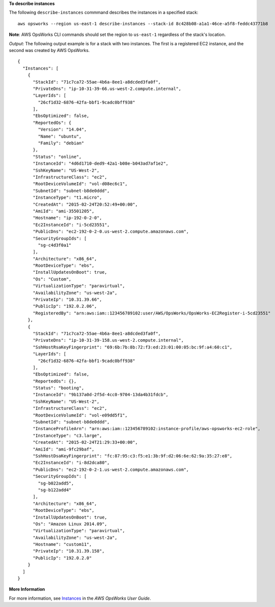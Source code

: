 **To describe instances**

The following ``describe-instances`` commmand describes the instances in a specified stack::

  aws opsworks --region us-east-1 describe-instances --stack-id 8c428b08-a1a1-46ce-a5f8-feddc43771b8

**Note**: AWS OpsWorks CLI commands should set the region to ``us-east-1`` regardless of the stack's location.

*Output*: The following output example is for a stack with two instances. The first is a registered
EC2 instance, and the second was created by AWS OpsWorks.

::

  {
    "Instances": [
      {
        "StackId": "71c7ca72-55ae-4b6a-8ee1-a8dcded3fa0f",
        "PrivateDns": "ip-10-31-39-66.us-west-2.compute.internal",
        "LayerIds": [
          "26cf1d32-6876-42fa-bbf1-9cadc0bff938"
        ],
        "EbsOptimized": false,
        "ReportedOs": {
          "Version": "14.04",
          "Name": "ubuntu",
          "Family": "debian"
        },
        "Status": "online",
        "InstanceId": "4d6d1710-ded9-42a1-b08e-b043ad7af1e2",
        "SshKeyName": "US-West-2",
        "InfrastructureClass": "ec2",
        "RootDeviceVolumeId": "vol-d08ec6c1",
        "SubnetId": "subnet-b8de0ddd",
        "InstanceType": "t1.micro",
        "CreatedAt": "2015-02-24T20:52:49+00:00",
        "AmiId": "ami-35501205",
        "Hostname": "ip-192-0-2-0",
        "Ec2InstanceId": "i-5cd23551",
        "PublicDns": "ec2-192-0-2-0.us-west-2.compute.amazonaws.com",
        "SecurityGroupIds": [
          "sg-c4d3f0a1"
        ],
        "Architecture": "x86_64",
        "RootDeviceType": "ebs",
        "InstallUpdatesOnBoot": true,
        "Os": "Custom",
        "VirtualizationType": "paravirtual",
        "AvailabilityZone": "us-west-2a",
        "PrivateIp": "10.31.39.66",
        "PublicIp": "192.0.2.06",
        "RegisteredBy": "arn:aws:iam::123456789102:user/AWS/OpsWorks/OpsWorks-EC2Register-i-5cd23551"
      },
      {
        "StackId": "71c7ca72-55ae-4b6a-8ee1-a8dcded3fa0f",
        "PrivateDns": "ip-10-31-39-158.us-west-2.compute.internal",
        "SshHostRsaKeyFingerprint": "69:6b:7b:8b:72:f3:ed:23:01:00:05:bc:9f:a4:60:c1",
        "LayerIds": [
          "26cf1d32-6876-42fa-bbf1-9cadc0bff938"
        ],
        "EbsOptimized": false,
        "ReportedOs": {},
        "Status": "booting",
        "InstanceId": "9b137a0d-2f5d-4cc0-9704-13da4b31fdcb",
        "SshKeyName": "US-West-2",
        "InfrastructureClass": "ec2",
        "RootDeviceVolumeId": "vol-e09dd5f1",
        "SubnetId": "subnet-b8de0ddd",
        "InstanceProfileArn": "arn:aws:iam::123456789102:instance-profile/aws-opsworks-ec2-role",
        "InstanceType": "c3.large",
        "CreatedAt": "2015-02-24T21:29:33+00:00",
        "AmiId": "ami-9fc29baf",
        "SshHostDsaKeyFingerprint": "fc:87:95:c3:f5:e1:3b:9f:d2:06:6e:62:9a:35:27:e8",
        "Ec2InstanceId": "i-8d2dca80",
        "PublicDns": "ec2-192-0-2-1.us-west-2.compute.amazonaws.com",
        "SecurityGroupIds": [
          "sg-b022add5",
          "sg-b122add4"
        ],
        "Architecture": "x86_64",
        "RootDeviceType": "ebs",
        "InstallUpdatesOnBoot": true,
        "Os": "Amazon Linux 2014.09",
        "VirtualizationType": "paravirtual",
        "AvailabilityZone": "us-west-2a",
        "Hostname": "custom11",
        "PrivateIp": "10.31.39.158",
        "PublicIp": "192.0.2.0"
      }
    ]
  }

**More Information**

For more information, see Instances_ in the *AWS OpsWorks User Guide*.

.. _Instances: http://docs.aws.amazon.com/opsworks/latest/userguide/workinginstances.html

